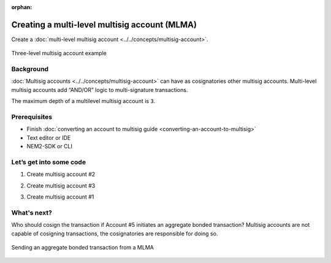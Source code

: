 :orphan:

.. post:: 18 Aug, 2018
    :category: Multisig Account
    :excerpt: 1
    :nocomments:

##############################################
Creating a multi-level multisig account (MLMA)
##############################################

Create a :doc:`multi-level multisig account <../../concepts/multisig-account>`.

.. figure:: ../../resources/images/examples/mlma-complex-1.png
    :align: center
    :width: 750px

    Three-level multisig account example

**********
Background
**********

:doc:`Multisig accounts <../../concepts/multisig-account>` can have as cosignatories other multisig accounts. Multi-level multisig accounts add “AND/OR” logic to multi-signature transactions.

The maximum depth of a multilevel multisig account is ``3``.

*************
Prerequisites
*************

- Finish :doc:`converting an account to multisig guide <converting-an-account-to-multisig>`
- Text editor or IDE
- NEM2-SDK or CLI

************************
Let’s get into some code
************************

1. Create multisig account #2

.. example-code::

    .. literalinclude:: ../../resources/examples/typescript/account/CreatingAMultilevelMultisigAccount.ts
        :caption:  |creating-a-mlma-ts|
        :language: typescript
        :lines:  31-61

    .. literalinclude:: ../../resources/examples/java/src/test/java/nem2/guides/examples/account/CreatingAMultilevelMultisigAccount.java
        :caption:  |creating-a-mlma-java|
        :language: java
        :lines: 39-75

    .. literalinclude:: ../../resources/examples/javascript/account/CreatingAMultilevelMultisigAccount.js
        :caption:  |creating-a-mlma-js|
        :language: javascript
        :lines: 31-61

2. Create multisig account #3

.. example-code::

    .. literalinclude:: ../../resources/examples/typescript/account/CreatingAMultilevelMultisigAccount.ts
        :caption:  |creating-a-mlma-ts|
        :language: typescript
        :lines:  64-99

    .. literalinclude:: ../../resources/examples/java/src/test/java/nem2/guides/examples/account/CreatingAMultilevelMultisigAccount.java
        :caption:  |creating-a-mlma-java|
        :language: java
        :lines: 77-117

    .. literalinclude:: ../../resources/examples/javascript/account/CreatingAMultilevelMultisigAccount.js
        :caption:  |creating-a-mlma-js|
        :language: javascript
        :lines: 64-99

3. Create multisig account #1

.. example-code::

    .. literalinclude:: ../../resources/examples/typescript/account/CreatingAMultilevelMultisigAccount.ts
        :caption:  |creating-a-mlma-ts|
        :language: typescript
        :lines: 102-

    .. literalinclude:: ../../resources/examples/java/src/test/java/nem2/guides/examples/account/CreatingAMultilevelMultisigAccount.java
        :caption:  |creating-a-mlma-java|
        :language: java
        :lines: 119-149

    .. literalinclude:: ../../resources/examples/javascript/account/CreatingAMultilevelMultisigAccount.js
        :caption:  |creating-a-mlma-js|
        :language: javascript
        :lines: 102-

************
What's next?
************

Who should cosign the transaction if Account #5 initiates an aggregate bonded transaction? Multisig accounts are not capable of cosigning transactions, the cosignatories are responsible for doing so.

.. figure:: ../../resources/images/examples/mlma-complex-2.png
    :align: center
    :width: 750px

    Sending an aggregate bonded transaction from a MLMA

.. |creating-a-mlma-ts| raw:: html

   <a href="https://github.com/nemtech/nem2-docs/blob/master/source/resources/examples/typescript/account/CreatingAMultilevelMultisigAccount.ts" target="_blank">View Code</a>

.. |creating-a-mlma-java| raw:: html

   <a href="https://github.com/nemtech/nem2-docs/blob/master/source/resources/examples/java/src/test/java/nem2/guides/examples/account/CreatingAMultilevelMultisigAccount.java" target="_blank">View Code</a>

.. |creating-a-mlma-js| raw:: html

   <a href="https://github.com/nemtech/nem2-docs/blob/master/source/resources/examples/javascript/account/CreatingAMultilevelMultisigAccount.js" target="_blank">View Code</a>
